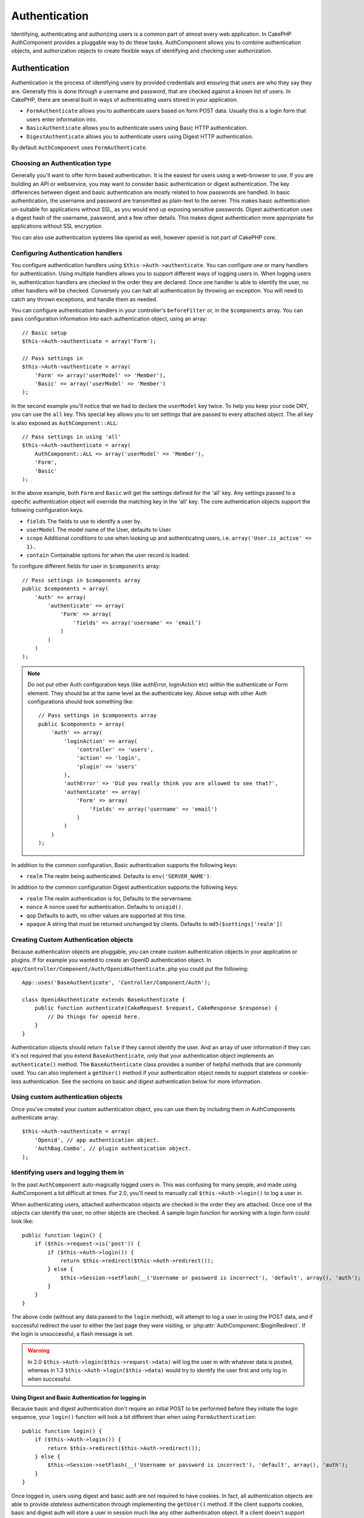 Authentication
##############

.. php:class:: AuthComponent(ComponentCollection $collection, array $settings = array())

Identifying, authenticating and authorizing users is a common part of
almost every web application.  In CakePHP AuthComponent provides a
pluggable way to do these tasks.  AuthComponent allows you to combine
authentication objects, and authorization objects to create flexible
ways of identifying and checking user authorization.

.. _authentication-objects:

Authentication
==============

Authentication is the process of identifying users by provided
credentials and ensuring that users are who they say they are.
Generally this is done through a username and password, that are checked
against a known list of users. In CakePHP, there are several built in
ways of authenticating users stored in your application.

* ``FormAuthenticate`` allows you to authenticate users based on form POST
  data.  Usually this is a login form that users enter information into.
* ``BasicAuthenticate`` allows you to authenticate users using Basic HTTP
  authentication.
* ``DigestAuthenticate`` allows you to authenticate users using Digest
  HTTP authentication.

By default ``AuthComponent`` uses ``FormAuthenticate``.

Choosing an Authentication type
-------------------------------

Generally you'll want to offer form based authentication. It is the easiest for
users using a web-browser to use.  If you are building an API or webservice, you
may want to consider basic authentication or digest authentication.  The key
differences between digest and basic authentication are mostly related to how
passwords are handled.  In basic authentication, the username and password are
transmitted as plain-text to the server.  This makes basic authentication
un-suitable for applications without SSL, as you would end up exposing sensitive
passwords.  Digest authentication uses a digest hash of the username, password,
and a few other details.  This makes digest authentication more appropriate for
applications without SSL encryption.

You can also use authentication systems like openid as well, however openid is
not part of CakePHP core.

Configuring Authentication handlers
-----------------------------------

You configure authentication handlers using ``$this->Auth->authenticate``.
You can configure one or many handlers for authentication.  Using
multiple handlers allows you to support different ways of logging users
in.  When logging users in, authentication handlers are checked in the
order they are declared.  Once one handler is able to identify the user,
no other handlers will be checked.  Conversely you can halt all
authentication by throwing an exception.  You will need to catch any
thrown exceptions, and handle them as needed.

You can configure authentication handlers in your controller's
``beforeFilter`` or, in the ``$components`` array.  You can pass
configuration information into each authentication object, using an
array::

    // Basic setup
    $this->Auth->authenticate = array('Form');

    // Pass settings in
    $this->Auth->authenticate = array(
        'Form' => array('userModel' => 'Member'),
        'Basic' => array('userModel' => 'Member')
    );

In the second example you'll notice that we had to declare the
``userModel`` key twice. To help you keep your code DRY, you can use the
``all`` key.  This special key allows you to set settings that are passed
to every attached object.  The all key is also exposed as
``AuthComponent::ALL``::

    // Pass settings in using 'all'
    $this->Auth->authenticate = array(
        AuthComponent::ALL => array('userModel' => 'Member'),
        'Form',
        'Basic'
    );

In the above example, both ``Form`` and ``Basic`` will get the settings
defined for the 'all' key.  Any settings passed to a specific
authentication object will override the matching key in the 'all' key.
The core authentication objects support the following configuration
keys.

- ``fields`` The fields to use to identify a user by.
- ``userModel`` The model name of the User, defaults to User.
- ``scope`` Additional conditions to use when looking up and
  authenticating users, i.e. ``array('User.is_active' => 1).``
- ``contain`` Containable options for when the user record is loaded.

  .. versionadded:: 2.2

To configure different fields for user in ``$components`` array::

    // Pass settings in $components array
    public $components = array(
        'Auth' => array(
            'authenticate' => array(
                'Form' => array(
                    'fields' => array('username' => 'email')
                )
            )
        )
    );

.. note::

    Do not put other Auth configuration keys (like authError, loginAction etc)
    within the authenticate or Form element. They should be at the same level as
    the authenticate key.
    Above setup with other Auth configurations should look something like::

        // Pass settings in $components array
        public $components = array(
            'Auth' => array(
                'loginAction' => array(
                    'controller' => 'users',
                    'action' => 'login',
                    'plugin' => 'users'
                ),
                'authError' => 'Did you really think you are allowed to see that?',
                'authenticate' => array(
                    'Form' => array(
                        'fields' => array('username' => 'email')
                    )
                )
            )
        );

In addition to the common configuration, Basic authentication supports
the following keys:

- ``realm`` The realm being authenticated. Defaults to ``env('SERVER_NAME')``.

In addition to the common configuration Digest authentication supports
the following keys:

- ``realm`` The realm authentication is for, Defaults to the servername.
- ``nonce`` A nonce used for authentication.  Defaults to ``uniqid()``.
- ``qop`` Defaults to auth, no other values are supported at this time.
- ``opaque`` A string that must be returned unchanged by clients. Defaults
  to ``md5($settings['realm'])``

Creating Custom Authentication objects
--------------------------------------

Because authentication objects are pluggable, you can create custom
authentication objects in your application or plugins.  If for example
you wanted to create an OpenID authentication object.  In
``app/Controller/Component/Auth/OpenidAuthenticate.php`` you could put
the following::

    App::uses('BaseAuthenticate', 'Controller/Component/Auth');

    class OpenidAuthenticate extends BaseAuthenticate {
        public function authenticate(CakeRequest $request, CakeResponse $response) {
            // Do things for openid here.
        }
    }

Authentication objects should return ``false`` if they cannot identify the
user.  And an array of user information if they can. It's not required
that you extend ``BaseAuthenticate``, only that your authentication object
implements an ``authenticate()`` method.  The ``BaseAuthenticate`` class
provides a number of helpful methods that are commonly used.  You can
also implement a ``getUser()`` method if your authentication object needs
to support stateless or cookie-less authentication. See the sections on
basic and digest authentication below for more information.

Using custom authentication objects
-----------------------------------

Once you've created your custom authentication object, you can use them
by including them in AuthComponents authenticate array::

    $this->Auth->authenticate = array(
        'Openid', // app authentication object.
        'AuthBag.Combo', // plugin authentication object.
    );


Identifying users and logging them in
-------------------------------------

In the past ``AuthComponent`` auto-magically logged users in.  This was
confusing for many people, and made using AuthComponent a bit difficult
at times.  For 2.0, you'll need to manually call ``$this->Auth->login()``
to log a user in.

When authenticating users, attached authentication objects are checked
in the order they are attached.  Once one of the objects can identify
the user, no other objects are checked.  A sample login function for
working with a login form could look like::

    public function login() {
        if ($this->request->is('post')) {
            if ($this->Auth->login()) {
                return $this->redirect($this->Auth->redirect());
            } else {
                $this->Session->setFlash(__('Username or password is incorrect'), 'default', array(), 'auth');
            }
        }
    }

The above code (without any data passed to the ``login`` method), will attempt to log a user in using
the POST data, and if successful redirect the user to either the last page they were visiting,
or :php:attr:`AuthComponent::$loginRedirect`.  If the login is unsuccessful, a flash message is set.

.. warning::

    In 2.0 ``$this->Auth->login($this->request->data)`` will log the user in with whatever data is posted,
    whereas in 1.3 ``$this->Auth->login($this->data)`` would try to identify the user first and only log in
    when successful.

Using Digest and Basic Authentication for logging in
~~~~~~~~~~~~~~~~~~~~~~~~~~~~~~~~~~~~~~~~~~~~~~~~~~~~

Because basic and digest authentication don't require an initial POST to
be performed before they initiate the login sequence, your ``login()``
function will look a bit different than when using
``FormAuthentication``::

    public function login() {
        if ($this->Auth->login()) {
            return $this->redirect($this->Auth->redirect());
        } else {
            $this->Session->setFlash(__('Username or password is incorrect'), 'default', array(), 'auth');
        }
    }

Once logged in, users using digest and basic auth are not required to
have cookies.  In fact, all authentication objects are able to provide
*stateless* authentication through implementing the ``getUser()`` method.
If the client supports cookies, basic and digest auth will store a user
in session much like any other authentication object.  If a client
doesn't support cookies, (such as a simple HTTP client built on top of
CURL) stateless authentication is also supported.  Stateless
authentication will re-verify the user's credentials on each request,
this creates a small amount of additional overhead, but allows clients
that cannot or do not support cookies to login in.

Creating stateless authentication systems
-----------------------------------------

Authentication objects can implement a ``getUser()`` method that can be
used to support user login systems that don't rely on cookies.  A
typical getUser method looks at the request/environment and uses the
information there to confirm the identity of the user.  HTTP Basic
authentication for example uses ``$_SERVER['PHP_AUTH_USER']`` and
``$_SERVER['PHP_AUTH_PW']`` for the username and password fields.  On each
request, if a client doesn't support cookies, these values are used to
re-identify the user and ensure they are valid user.  As with
authentication object's ``authenticate()`` method the ``getUser()`` method
should return an array of user information on success, and ``false`` on
failure.::

    public function getUser($request) {
        $username = env('PHP_AUTH_USER');
        $pass = env('PHP_AUTH_PW');

        if (empty($username) || empty($pass)) {
            return false;
        }
        return $this->_findUser($username, $pass);
    }

The above is how you could implement getUser method for HTTP basic
authentication.  The ``_findUser()`` method is part of ``BaseAuthenticate``
and identifies a user based on a username and password.


Displaying auth related flash messages
--------------------------------------

In order to display the session error messages that Auth generates, you
need to add the following code to your layout. Add the following two
lines to the ``app/View/Layouts/default.ctp`` file in the body section
preferable before the content_for_layout line.::

    echo $this->Session->flash();
    echo $this->Session->flash('auth');

You can customize the error messages, and flash settings AuthComponent
uses.  Using ``$this->Auth->flash`` you can configure the parameters
AuthComponent uses for setting flash messages.  The available keys are

- ``element`` - The element to use, defaults to 'default'.
- ``key`` - The key to use, defaults to 'auth'
- ``params`` - The array of additional params to use, defaults to array()

In addition to the flash message settings you can customize other error
messages AuthComponent uses. In your controller's beforeFilter, or
component settings you can use ``authError`` to customize the error used
for when authorization fails::

    $this->Auth->authError = "This error shows up with the user tries to access a part of the website that is protected.";

Hashing passwords
-----------------

AuthComponent no longer automatically hashes every password it can find.
This was removed because it made a number of common tasks like
validation difficult.  You should **never** store plain text passwords,
and before saving a user record you should always hash the password.
You can use the static ``AuthComponent::password()`` to hash passwords
before saving them.  This will use the configured hashing strategy for
your application.

After validating the password, you can hash a password in the beforeSave
callback of your model::

    class User extends AppModel {
        public function beforeSave($options = array()) {
            if (isset($this->data['User']['password'])) {
                $this->data['User']['password'] = AuthComponent::password($this->data['User']['password']);
            }
            return true;
        }
    }

You don't need to hash passwords before calling ``$this->Auth->login()``.
The various authentication objects will hash passwords individually. If
you are using Digest authentication, you should not use
AuthComponent::password() for generating passwords.  See below for how
to generate digest hashes.


Hashing passwords for digest authentication
~~~~~~~~~~~~~~~~~~~~~~~~~~~~~~~~~~~~~~~~~~~

Because Digest authentication requires a password hashed in the format
defined by the RFC, in order to correctly hash a password for use with
Digest authentication you should use the special password hashing
function on ``DigestAuthenticate``.  If you are going to be combining
digest authentication with any other authentication strategies, it's also
recommended that you store the digest password in a separate column,
from the normal password hash::

    class User extends AppModel {
        public function beforeSave($options = array()) {
            // make a password for digest auth.
            $this->data['User']['digest_hash'] = DigestAuthenticate::password(
                $this->data['User']['username'], $this->data['User']['password'], env('SERVER_NAME')
            );
            return true;
        }
    }

Passwords for digest authentication need a bit more information than
other password hashes, based on the RFC for digest authentication. If
you use AuthComponent::password() for digest hashes you will not be able
to login.

.. note::

    The third parameter of DigestAuthenticate::password() must match the
    'realm' config value defined when DigestAuthentication was
    configured in AuthComponent::$authenticate.  This defaults to
    ``env('SCRIPT_NAME)``.  You may wish to use a static string if you
    want consistent hashes in multiple environments.

Manually logging users in
-------------------------

Sometimes the need arises where you need to manually log a user in, such
as just after they registered for your application.  You can do this by
calling ``$this->Auth->login()`` with the user data you want to 'login'::

    public function register() {
        if ($this->User->save($this->request->data)) {
            $id = $this->User->id;
            $this->request->data['User'] = array_merge($this->request->data['User'], array('id' => $id));
            $this->Auth->login($this->request->data['User']);
            $this->redirect('/users/home');
        }
    }

.. warning::

    Be sure to manually add the new User id to the array passed to the login
    method. Otherwise you won't have the user id available.

Accessing the logged in user
----------------------------

Once a user is logged in, you will often need some particular
information about the current user.  You can access the currently logged
in user using ``AuthComponent::user()``.  This method is static, and can
be used globally after the AuthComponent has been loaded. You can access
it both as an instance method or as a static method::

    // Use anywhere
    AuthComponent::user('id')

    // From inside a controller
    $this->Auth->user('id');


Logging users out
-----------------

Eventually you'll want a quick way to de-authenticate someone, and
redirect them to where they need to go. This method is also useful if
you want to provide a 'Log me out' link inside a members' area of your
application::

    public function logout() {
        $this->redirect($this->Auth->logout());
    }

Logging out users that logged in with Digest or Basic auth is difficult
to accomplish for all clients.  Most browsers will retain credentials
for the duration they are still open.  Some clients can be forced to
logout by sending a 401 status code.  Changing the authentication realm
is another solution that works for some clients.

.. _authorization-objects:

Authorization
=============

Authorization is the process of ensuring that an
identified/authenticated user is allowed to access the resources they
are requesting.  If enabled ``AuthComponent`` can automatically check
authorization handlers and ensure that logged in users are allowed to
access the resources they are requesting.  There are several built-in
authorization handlers, and you can create custom ones for your
application, or as part of a plugin.

- ``ActionsAuthorize`` Uses the AclComponent to check for permissions on
  an action level.
- ``CrudAuthorize`` Uses the AclComponent and action -> CRUD mappings to
  check permissions for resources.
- ``ControllerAuthorize`` Calls ``isAuthorized()`` on the active controller,
  and uses the return of that to authorize a user.  This is often the
  most simple way to authorize users.

Configuring Authorization handlers
----------------------------------

You configure authorization handlers using ``$this->Auth->authorize``.
You can configure one or many handlers for authorization.  Using
multiple handlers allows you to support different ways of checking
authorization.  When authorization handlers are checked, they will be
called in the order they are declared.  Handlers should return false, if
they are unable to check authorization, or the check has failed.
Handlers should return true if they were able to check authorization
successfully. Handlers will be called in sequence until one passes.  If
all checks fail, the user will be redirected to the page they came from.
Additionally you can halt all authorization by throwing an exception.
You will need to catch any thrown exceptions, and handle them.

You can configure authorization handlers in your controller's
``beforeFilter`` or, in the ``$components`` array.  You can pass
configuration information into each authorization object, using an
array::

    // Basic setup
    $this->Auth->authorize = array('Controller');

    // Pass settings in
    $this->Auth->authorize = array(
        'Actions' => array('actionPath' => 'controllers/'),
        'Controller'
    );

Much like ``Auth->authenticate``, ``Auth->authorize``, helps you
keep your code DRY, by using the ``all`` key. This special key allows you
to set settings that are passed to every attached object. The all key
is also exposed as ``AuthComponent::ALL``::

    // Pass settings in using 'all'
    $this->Auth->authorize = array(
        AuthComponent::ALL => array('actionPath' => 'controllers/'),
        'Actions',
        'Controller'
    );

In the above example, both the ``Actions`` and ``Controller`` will get the
settings defined for the 'all' key. Any settings passed to a specific
authorization object will override the matching key in the 'all' key.
The core authorize objects support the following configuration keys.

- ``actionPath`` Used by ``ActionsAuthorize`` to locate controller action
  ACO's in the ACO tree.
- ``actionMap`` Action -> CRUD mappings.  Used by ``CrudAuthorize`` and
  authorization objects that want to map actions to CRUD roles.
- ``userModel`` The name of the ARO/Model node user information can be found
  under. Used with ActionsAuthorize.


Creating Custom Authorize objects
---------------------------------

Because authorize objects are pluggable, you can create custom authorize
objects in your application or plugins. If for example you wanted to
create an LDAP authorize object. In
``app/Controller/Component/Auth/LdapAuthorize.php`` you could put the
following::

    App::uses('BaseAuthorize', 'Controller/Component/Auth');

    class LdapAuthorize extends BaseAuthorize {
        public function authorize($user, CakeRequest $request) {
            // Do things for ldap here.
        }
    }

Authorize objects should return ``false`` if the user is denied access, or
if the object is unable to perform a check.  If the object is able to
verify the user's access, ``true`` should be returned. It's not required
that you extend ``BaseAuthorize``, only that your authorize object
implements an ``authorize()`` method.  The ``BaseAuthorize`` class provides
a number of helpful methods that are commonly used.

Using custom authorize objects
~~~~~~~~~~~~~~~~~~~~~~~~~~~~~~

Once you've created your custom authorize object, you can use them by
including them in your AuthComponent's authorize array::

    $this->Auth->authorize = array(
        'Ldap', // app authorize object.
        'AuthBag.Combo', // plugin authorize object.
    );

Using no authorization
----------------------

If you'd like to not use any of the built-in authorization objects, and
want to handle things entirely outside of AuthComponent you can set
``$this->Auth->authorize = false;``.  By default AuthComponent starts off
with ``authorize = false``.  If you don't use an authorization scheme,
make sure to check authorization yourself in your controller's
beforeFilter, or with another component.


Making actions public
---------------------

There are often times controller actions that you wish to remain
entirely public, or that don't require users to be logged in.
AuthComponent is pessimistic, and defaults to denying access. You can
mark actions as public actions by using ``AuthComponent::allow()``.  By
marking actions as public, AuthComponent, will not check for a logged in
user, nor will authorize objects be checked::

.. warning::

  If your using scaffolding, allow all will not identify and allow the scaffolded methods. You have to specify their action names.

    // Allow all actions. CakePHP 2.0
    $this->Auth->allow('*');

    // Allow all actions. CakePHP 2.1
    $this->Auth->allow();

    // Allow only the view and index actions.
    $this->Auth->allow('view', 'index');

    // Allow only the view and index actions.
    $this->Auth->allow(array('view', 'index'));

You can provide as many action names as you need to ``allow()``.  You can
also supply an array containing all the action names.

Making actions require authorization
------------------------------------

If after making actions public, you want to revoke the public access.
You can do so using ``AuthComponent::deny()``::

    // remove one action
    $this->Auth->deny('add');

    // remove all the actions.
    $this->Auth->deny();

    // remove a group of actions.
    $this->Auth->deny('add', 'edit');
    $this->Auth->deny(array('add', 'edit'));

You can provide as many action names as you need to ``deny()``.  You can
also supply an array containing all the action names.

Mapping actions when using CrudAuthorize
----------------------------------------

When using CrudAuthorize or any other authorize objects that use action
mappings, it might be necessary to map additional methods.  You can
map actions -> CRUD permissions using mapAction().  Calling this on
AuthComponent will delegate to all the of the configured authorize
objects, so you can be sure the settings were applied every where::

    $this->Auth->mapActions(array(
        'create' => array('register'),
        'view' => array('show', 'display')
    ));

The keys for mapActions should be the CRUD permissions you want to set,
while the values should be an array of all the actions that are mapped
to the CRUD permission.

Using ControllerAuthorize
-------------------------

ControllerAuthorize allows you to handle authorization checks in a
controller callback. This is ideal when you have very simple
authorization, or you need to use a combination of models + components
to do your authorization, and don't want to create a custom authorize
object.

The callback is always called ``isAuthorized()`` and it should return a
boolean as to whether or not the user is allowed to access resources in
the request. The callback is passed the active user, so it can be
checked::

    class AppController extends Controller {
        public $components = array(
            'Auth' => array('authorize' => 'Controller'),
        );
        public function isAuthorized($user = null) {
            // Any registered user can access public functions
            if (empty($this->request->params['admin'])) {
                return true;
            }

            // Only admins can access admin functions
            if (isset($this->request->params['admin'])) {
                return (bool)($user['role'] === 'admin');
            }

            // Default deny
            return false;
        }
    }

The above callback would provide a very simple authorization system
where, only users with role = admin could access actions that were in
the admin prefix.


Using ActionsAuthorize
----------------------

ActionsAuthorize integrates with the AclComponent, and provides a fine
grained per action ACL check on each request.  ActionsAuthorize is often
paired with DbAcl to give dynamic and flexible permission systems that
can be edited by admin users through the application.  It can however,
be combined with other Acl implementations such as IniAcl and custom
application Acl backends.

Using CrudAuthorize
-------------------

``CrudAuthorize`` integrates with AclComponent, and provides the ability to
map requests to CRUD operations.  Provides the ability to authorize
using CRUD mappings. These mapped results are then checked in the
AclComponent as specific permissions.

For example, taking ``/posts/index`` as the current request.  The default
mapping for ``index``, is a ``read`` permission check. The Acl check would
then be for the ``posts`` controller with the ``read`` permission.  This
allows you to create permission systems that focus more on what is being
done to resources, rather than the specific actions being visited.

AuthComponent API
=================

AuthComponent is the primary interface to the built-in authorization
and authentication mechanics in CakePHP.

.. php:attr:: ajaxLogin

    The name of an optional view element to render when an Ajax request is made
    with an invalid or expired session

.. php:attr: allowedActions

    Controller actions for which user validation is not required.

.. php:attr:: authenticate

    Set to an array of Authentication objects you want to use when
    logging users in. There are several core authentication objects,
    see the section on :ref:`authentication-objects`

.. php:attr:: authError

    Error to display when user attempts to access an object or action to which
    they do not have access.

.. php:attr:: authorize

    Set to an array of Authorization objects you want to use when
    authorizing users on each request, see the section on
    :ref:`authorization-objects`

.. php:attr:: components

    Other components utilized by AuthComponent

.. php:attr:: flash

    Settings to use when Auth needs to do a flash message with
    :php:meth:`SessionComponent::setFlash()`.
    Available keys are:

    - ``element`` - The element to use, defaults to 'default'.
    - ``key`` - The key to use, defaults to 'auth'
    - ``params`` - The array of additional params to use, defaults to array()

.. php:attr:: loginAction

    A URL (defined as a string or array) to the controller action that handles
    logins.  Defaults to `/users/login`

.. php:attr:: loginRedirect

    The URL (defined as a string or array) to the controller action users
    should be redirected to after logging in. This value will be ignored if the
    user has an ``Auth.redirect`` value in their session.

.. php:attr:: logoutRedirect

    The default action to redirect to after the user is logged out. While
    AuthComponent does not handle post-logout redirection, a redirect URL will
    be returned from :php:meth:`AuthComponent::logout()`. Defaults to
    :php:attr:`AuthComponent::$loginAction`.

.. php:attr:: unauthorizedRedirect

    Controls handling of unauthorized access. By default unauthorized user is
    redirected to the referrer url or ``AuthComponent::$loginAction`` or '/'.
    If set to false a ForbiddenException exception is thrown instead of redirecting.

.. php:attr:: request

    Request object

.. php:attr:: response

    Response object

.. php:attr:: sessionKey

    The session key name where the record of the current user is stored. If
    unspecified, it will be "Auth.User".

.. php:method:: allow($action, [$action, ...])

    Set one or more actions as public actions, this means that no
    authorization checks will be performed for the specified actions.
    The special value of ``'*'`` will mark all the current controllers
    actions as public. Best used in your controller's beforeFilter
    method.

.. php:method:: constructAuthenticate()

    Loads the configured authentication objects.

.. php:method:: constructAuthorize()

    Loads the authorization objects configured.

.. php:method:: deny($action, [$action, ...])

    Toggle one more more actions previously declared as public actions,
    as non-public methods.  These methods will now require
    authorization.  Best used inside your controller's beforeFilter
    method.

.. php:method:: flash($message)

    Set a flash message. Uses the Session component, and values from
    :php:attr:`AuthComponent::$flash`.

.. php:method:: identify($request, $response)

    :param CakeRequest $request: The request to use.
    :param CakeResponse $response: The response to use, headers can be
        sent if authentication fails.

    This method is used by AuthComponent to identify a user based on the
    information contained in the current request.

.. php:method:: initialize($Controller)

    Initializes AuthComponent for use in the controller.

.. php:method:: isAuthorized($user = null, $request = null)

    Uses the configured Authorization adapters to check whether or not a user
    is authorized. Each adapter will be checked in sequence, if any of them
    return true, then the user will be authorized for the request.

.. php:method:: loggedIn()

    Returns true if the current client is a logged in user, or false if
    they are not.

.. php:method:: login($user)

    :param array $user: Array of logged in user data.

    Takes an array of user data to login with.  Allows for manual
    logging of users.  Calling user() will populate the session value
    with the provided information.  If no user is provided,
    AuthComponent will try to identify a user using the current request
    information.  See :php:meth:`AuthComponent::identify()`

.. php:method:: logout()

    :return: A string url to redirect the logged out user to.

    Logs out the current user.

.. php:method:: mapActions($map = array())

    Maps action names to CRUD operations. Used for controller-based
    authentication. Make sure to configure the authorize property before
    calling this method. As it delegates $map to all the attached authorize
    objects.

.. php:staticmethod:: password($pass)

    Hash a password with the application's salt value.

.. php:method:: redirect($url = null)

    If no parameter is passed, gets the authentication redirect URL. Pass a
    url in to set the destination a user should be redirected to upon logging
    in. Will fallback to :php:attr:`AuthComponent::$loginRedirect` if there is
    no stored redirect value.

.. php:method:: shutdown($Controller)

    Component shutdown. If user is logged in, wipe out redirect.

.. php:method:: startup($Controller)

    Main execution method. Handles redirecting of invalid users, and
    processing of login form data.

.. php:staticmethod:: user($key = null)

    :param string $key:  The user data key you want to fetch if null,
        all user data will be returned.  Can also be called as an instance
        method.

    Get data concerning the currently logged in user, you can use a
    property key to fetch specific data about the user::

        $id = $this->Auth->user('id');

    If the current user is not logged in or the key doesn't exist, null will
    be returned.


.. meta::
    :title lang=en: Authentication
    :keywords lang=en: authentication handlers,array php,basic authentication,web application,different ways,credentials,exceptions,cakephp,logging
